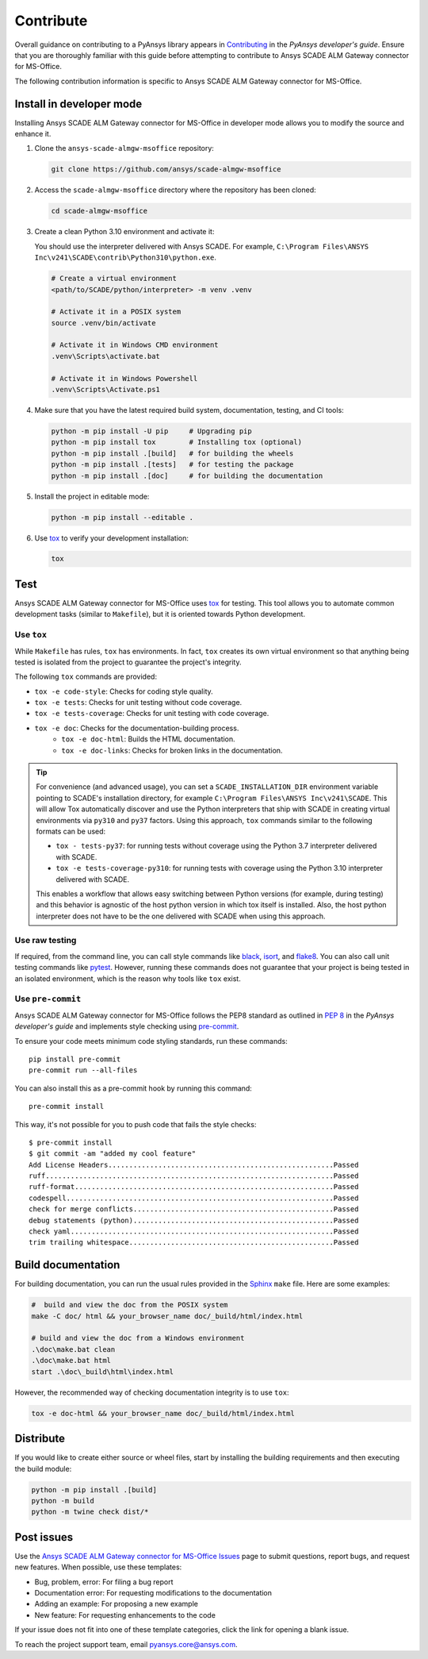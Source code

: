 .. _contribute_scade_almgw_msoffice:

Contribute
##########

Overall guidance on contributing to a PyAnsys library appears in
`Contributing <https://dev.docs.pyansys.com/how-to/contributing.html>`_
in the *PyAnsys developer's guide*. Ensure that you are thoroughly familiar
with this guide before attempting to contribute to Ansys SCADE ALM Gateway connector for MS-Office.

The following contribution information is specific to Ansys SCADE ALM Gateway connector for MS-Office.

Install in developer mode
=========================
Installing Ansys SCADE ALM Gateway connector for MS-Office in developer mode allows you to modify the
source and enhance it.

#. Clone the ``ansys-scade-almgw-msoffice`` repository:

   .. code:: bash

      git clone https://github.com/ansys/scade-almgw-msoffice

#. Access the ``scade-almgw-msoffice`` directory where the repository has been cloned:

   .. code:: bash

      cd scade-almgw-msoffice

#. Create a clean Python 3.10 environment and activate it:

   You should use the interpreter delivered with Ansys SCADE. For example,
   ``C:\Program Files\ANSYS Inc\v241\SCADE\contrib\Python310\python.exe``.

   .. code:: bash

      # Create a virtual environment
      <path/to/SCADE/python/interpreter> -m venv .venv

      # Activate it in a POSIX system
      source .venv/bin/activate

      # Activate it in Windows CMD environment
      .venv\Scripts\activate.bat

      # Activate it in Windows Powershell
      .venv\Scripts\Activate.ps1

#. Make sure that you have the latest required build system, documentation, testing,
   and CI tools:

   .. code:: bash

      python -m pip install -U pip     # Upgrading pip
      python -m pip install tox        # Installing tox (optional)
      python -m pip install .[build]   # for building the wheels
      python -m pip install .[tests]   # for testing the package
      python -m pip install .[doc]     # for building the documentation

#. Install the project in editable mode:

   .. code:: bash

      python -m pip install --editable .

#. Use `tox`_ to verify your development installation:

   .. code:: bash

      tox


Test
====
Ansys SCADE ALM Gateway connector for MS-Office uses `tox`_ for testing. This tool allows you to
automate common development tasks (similar to ``Makefile``), but it is oriented
towards Python development.

Use ``tox``
-----------

While ``Makefile`` has rules, ``tox`` has environments. In fact, ``tox`` creates its
own virtual environment so that anything being tested is isolated from the project
to guarantee the project's integrity.

The following ``tox`` commands are provided:

* ``tox -e code-style``: Checks for coding style quality.
* ``tox -e tests``: Checks for unit testing without code coverage.
* ``tox -e tests-coverage``: Checks for unit testing with code coverage.
* ``tox -e doc``: Checks for the documentation-building process.
   * ``tox -e doc-html``: Builds the HTML documentation.
   * ``tox -e doc-links``: Checks for broken links in the documentation.

.. tip::

   For convenience (and advanced usage), you can set a ``SCADE_INSTALLATION_DIR`` environment
   variable pointing to SCADE's installation directory, for example ``C:\Program Files\ANSYS Inc\v241\SCADE``.
   This will allow Tox automatically discover and use the Python interpreters that ship with SCADE in
   creating virtual environments via ``py310`` and ``py37`` factors. Using this approach, ``tox``
   commands similar to the following formats can be used:

   * ``tox - tests-py37``: for running tests without coverage using the Python 3.7 interpreter delivered with SCADE.
   * ``tox -e tests-coverage-py310``: for running tests with coverage using the Python 3.10 interpreter delivered with SCADE.

   This enables a workflow that allows easy switching between Python versions (for example, during testing) and this
   behavior is agnostic of the host python version in which tox itself is installed. Also, the host python interpreter
   does not have to be the one delivered with SCADE when using this approach.

Use raw testing
---------------
If required, from the command line, you can call style commands like
`black`_, `isort`_, and `flake8`_. You can also call unit testing commands like `pytest`_.
However, running these commands does not guarantee that your project is being tested in an
isolated environment, which is the reason why tools like ``tox`` exist.

Use ``pre-commit``
------------------
Ansys SCADE ALM Gateway connector for MS-Office follows the PEP8 standard as outlined in
`PEP 8 <https://dev.docs.pyansys.com/coding-style/pep8.html>`_ in
the *PyAnsys developer's guide* and implements style checking using
`pre-commit <https://pre-commit.com/>`_.

To ensure your code meets minimum code styling standards, run these commands::

  pip install pre-commit
  pre-commit run --all-files

You can also install this as a pre-commit hook by running this command::

  pre-commit install

This way, it's not possible for you to push code that fails the style checks::

  $ pre-commit install
  $ git commit -am "added my cool feature"
  Add License Headers......................................................Passed
  ruff.....................................................................Passed
  ruff-format..............................................................Passed
  codespell................................................................Passed
  check for merge conflicts................................................Passed
  debug statements (python)................................................Passed
  check yaml...............................................................Passed
  trim trailing whitespace.................................................Passed

Build documentation
===================
For building documentation, you can run the usual rules provided in the
`Sphinx`_ ``make`` file. Here are some examples:

.. code:: bash

    #  build and view the doc from the POSIX system
    make -C doc/ html && your_browser_name doc/_build/html/index.html

    # build and view the doc from a Windows environment
    .\doc\make.bat clean
    .\doc\make.bat html
    start .\doc\_build\html\index.html

However, the recommended way of checking documentation integrity is to use
``tox``:

.. code:: bash

    tox -e doc-html && your_browser_name doc/_build/html/index.html

Distribute
==========
If you would like to create either source or wheel files, start by installing
the building requirements and then executing the build module:

.. code:: bash

    python -m pip install .[build]
    python -m build
    python -m twine check dist/*

Post issues
===========

Use the `Ansys SCADE ALM Gateway connector for MS-Office Issues <https://github.com/ansys/scade-almgw-msoffice/issues>`_
page to submit questions, report bugs, and request new features. When possible, use
these templates:

* Bug, problem, error: For filing a bug report
* Documentation error: For requesting modifications to the documentation
* Adding an example: For proposing a new example
* New feature: For requesting enhancements to the code

If your issue does not fit into one of these template categories, click
the link for opening a blank issue.

To reach the project support team, email `pyansys.core@ansys.com <pyansys.core@ansys.com>`_.

.. LINKS AND REFERENCES

.. _tox: https://tox.wiki/en/4.12.0/
.. _black: https://github.com/psf/black
.. _flake8: https://flake8.pycqa.org/en/latest/
.. _isort: https://github.com/PyCQA/isort
.. _pip: https://pypi.org/project/pip/
.. _pre-commit: https://pre-commit.com/
.. _pytest: https://docs.pytest.org/en/stable/
.. _Sphinx: https://www.sphinx-doc.org/en/master/
.. _wheel file: https://github.com/ansys/scade-almgw-msoffice/releases
